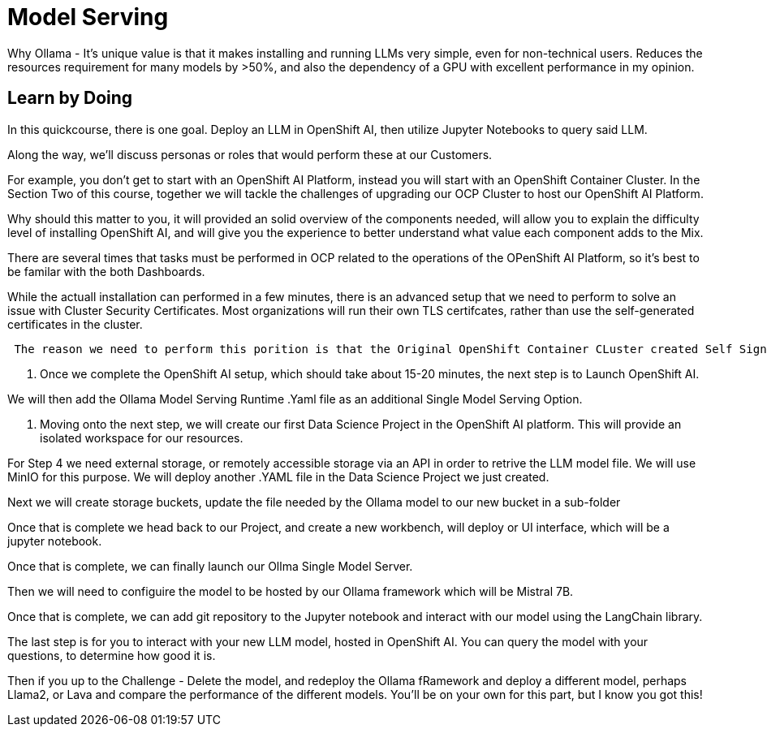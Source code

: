= Model Serving

Why Ollama -  It's unique value is that it makes installing and running LLMs very simple, even for non-technical users.  Reduces the resources requirement for many models by >50%, and also the dependency of a GPU with excellent performance in my opinion.


== Learn by Doing

In this quickcourse, there is one goal. Deploy an LLM in OpenShift AI, then utilize Jupyter Notebooks to query said LLM.   

Along the way, we'll discuss personas or roles that would perform these at our Customers. 

For example, you don't get to start with an OpenShift AI Platform, instead you will start with an OpenShift Container Cluster.  In the Section Two of this course, together we will tackle the challenges of upgrading our OCP Cluster to host our OpenShift AI Platform. 

Why should this matter to you,  it will provided an solid overview of the components needed, will allow you to explain the difficulty level of installing OpenShift AI, and will give you the experience to better understand what value each component adds to the Mix. 

There are several times that tasks must be performed in OCP related to the operations of the OPenShift AI Platform, so it's best to be familar with the both Dashboards.  

While the actuall installation can performed in a few minutes, there is an advanced setup that we need to perform to solve an issue with Cluster Security Certificates.   Most organizations will run their own TLS certifcates, rather than use the self-generated certificates in the cluster. 


....
 The reason we need to perform this porition is that the Original OpenShift Container CLuster created Self Signed Certificates upon deployment.  When we install OpenShift AI, it will also create a set of certificates for deploying resources.  Well, when we expose resources externally, they use the OCP cluster certificates, which causes a mismatch when we try to connect remotely.  So instead of having two different sets of certificates, we are going to use the OCP cluster certificates for the OpenShift AI cluster, simipling connecting to the running model.
....



1. Once we complete the OpenShift AI setup, which should take about 15-20 minutes, the next step is to Launch OpenShift AI.  

We will then add the Ollama Model Serving Runtime .Yaml file as an additional Single Model Serving Option.  

1. Moving onto the next step, we will create our first Data Science Project in the OpenShift AI platform.  This will provide an isolated workspace for our resources.  

For Step 4 we need external storage, or remotely accessible storage via an API in order to retrive the LLM model file.   We will use MinIO for this purpose. We will deploy another .YAML file in the Data Science Project we just created.   

Next we will create storage buckets, update the file needed by the Ollama model to our new bucket in a sub-folder

Once that is complete we head back to our Project, and create a new workbench, will deploy or UI interface, which will be a jupyter notebook. 

Once that is complete, we can finally launch our Ollma Single Model Server. 

Then we will need to configuire the model to be hosted by our Ollama framework which will be Mistral 7B.

Once that is complete, we can add git repository to the Jupyter notebook and interact with our model using the LangChain library.

The last step is for you to interact with your new LLM model, hosted in OpenShift AI.  You can query the model with your questions, to determine how good it is.  

Then if you up to the Challenge - Delete the model, and redeploy the Ollama fRamework and deploy a different model, perhaps Llama2, or Lava and compare the performance of the different models.  You'll be on your own for this part, but I know you got this!



